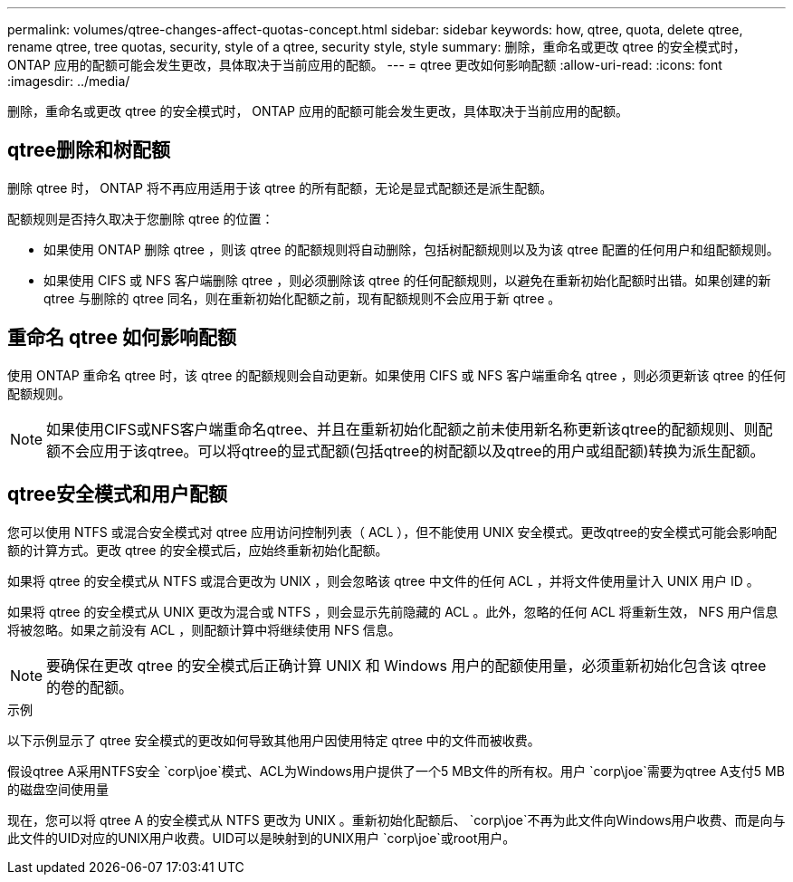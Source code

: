 ---
permalink: volumes/qtree-changes-affect-quotas-concept.html 
sidebar: sidebar 
keywords: how, qtree, quota, delete qtree, rename qtree, tree quotas, security, style of a qtree, security style, style 
summary: 删除，重命名或更改 qtree 的安全模式时， ONTAP 应用的配额可能会发生更改，具体取决于当前应用的配额。 
---
= qtree 更改如何影响配额
:allow-uri-read: 
:icons: font
:imagesdir: ../media/


[role="lead"]
删除，重命名或更改 qtree 的安全模式时， ONTAP 应用的配额可能会发生更改，具体取决于当前应用的配额。



== qtree删除和树配额

删除 qtree 时， ONTAP 将不再应用适用于该 qtree 的所有配额，无论是显式配额还是派生配额。

配额规则是否持久取决于您删除 qtree 的位置：

* 如果使用 ONTAP 删除 qtree ，则该 qtree 的配额规则将自动删除，包括树配额规则以及为该 qtree 配置的任何用户和组配额规则。
* 如果使用 CIFS 或 NFS 客户端删除 qtree ，则必须删除该 qtree 的任何配额规则，以避免在重新初始化配额时出错。如果创建的新 qtree 与删除的 qtree 同名，则在重新初始化配额之前，现有配额规则不会应用于新 qtree 。




== 重命名 qtree 如何影响配额

使用 ONTAP 重命名 qtree 时，该 qtree 的配额规则会自动更新。如果使用 CIFS 或 NFS 客户端重命名 qtree ，则必须更新该 qtree 的任何配额规则。


NOTE: 如果使用CIFS或NFS客户端重命名qtree、并且在重新初始化配额之前未使用新名称更新该qtree的配额规则、则配额不会应用于该qtree。可以将qtree的显式配额(包括qtree的树配额以及qtree的用户或组配额)转换为派生配额。



== qtree安全模式和用户配额

您可以使用 NTFS 或混合安全模式对 qtree 应用访问控制列表（ ACL ），但不能使用 UNIX 安全模式。更改qtree的安全模式可能会影响配额的计算方式。更改 qtree 的安全模式后，应始终重新初始化配额。

如果将 qtree 的安全模式从 NTFS 或混合更改为 UNIX ，则会忽略该 qtree 中文件的任何 ACL ，并将文件使用量计入 UNIX 用户 ID 。

如果将 qtree 的安全模式从 UNIX 更改为混合或 NTFS ，则会显示先前隐藏的 ACL 。此外，忽略的任何 ACL 将重新生效， NFS 用户信息将被忽略。如果之前没有 ACL ，则配额计算中将继续使用 NFS 信息。


NOTE: 要确保在更改 qtree 的安全模式后正确计算 UNIX 和 Windows 用户的配额使用量，必须重新初始化包含该 qtree 的卷的配额。

.示例
以下示例显示了 qtree 安全模式的更改如何导致其他用户因使用特定 qtree 中的文件而被收费。

假设qtree A采用NTFS安全 `corp\joe`模式、ACL为Windows用户提供了一个5 MB文件的所有权。用户 `corp\joe`需要为qtree A支付5 MB的磁盘空间使用量

现在，您可以将 qtree A 的安全模式从 NTFS 更改为 UNIX 。重新初始化配额后、 `corp\joe`不再为此文件向Windows用户收费、而是向与此文件的UID对应的UNIX用户收费。UID可以是映射到的UNIX用户 `corp\joe`或root用户。
